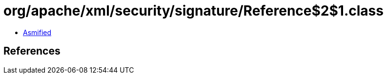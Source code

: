 = org/apache/xml/security/signature/Reference$2$1.class

 - link:Reference$2$1-asmified.java[Asmified]

== References

